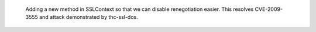  Adding a new method in SSLContext so that we can disable renegotiation
 easier. This resolves CVE-2009-3555 and attack demonstrated by thc-ssl-dos.
